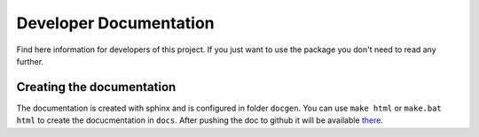 Developer Documentation
=======================

Find here information for developers of this project. If you just want
to use the package you don't need to read any further.



Creating the documentation
--------------------------

The documentation is created with sphinx and is configured in folder ``docgen``. 
You can use ``make html`` or ``make.bat html`` to create the docucmentation
in ``docs``. After pushing the doc to github it will be available 
`there <https://tbs1-bo.github.io/flipflapflop/>`_.
